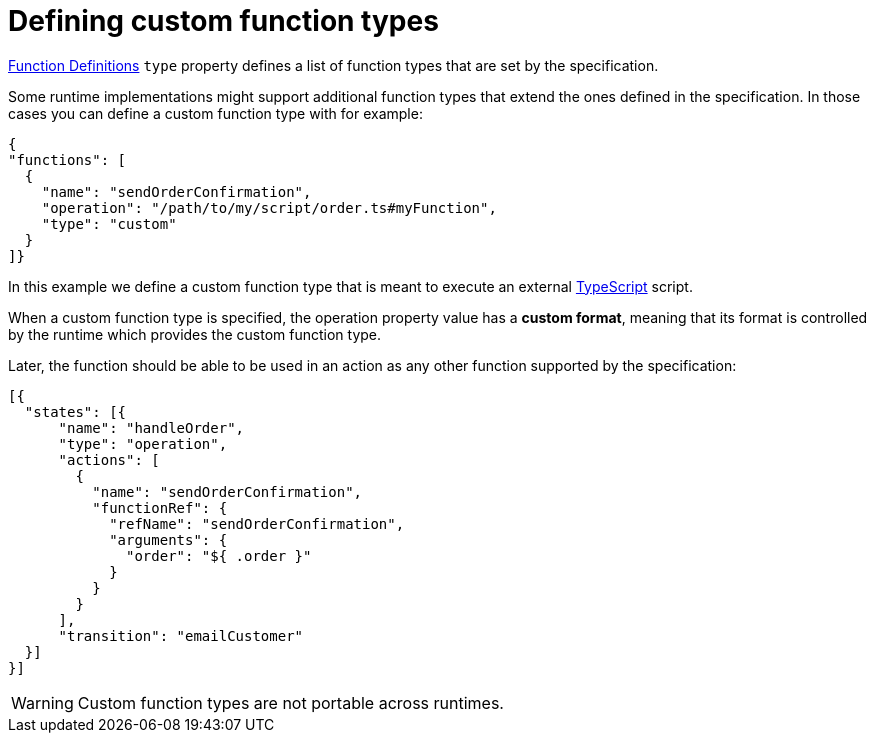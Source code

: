 = Defining custom function types

:typescript_url: https://www.typescriptlang.org/

xref:spec/structure/state_definitions/function.adoc[Function Definitions] `type` property defines a list of function types that are set by the specification.

Some runtime implementations might support additional function types that extend the ones defined in the specification. In those cases you can define a custom function type with for example:

[source,json]
----
{
"functions": [
  {
    "name": "sendOrderConfirmation",
    "operation": "/path/to/my/script/order.ts#myFunction",
    "type": "custom"
  }
]}
----

In this example we define a custom function type that is meant to execute an external link:{typescript_url}[TypeScript] script.

When a custom function type is specified, the operation property value has a **custom format**, meaning that its format is controlled by the runtime which provides the custom function type.

Later, the function should be able to be used in an action as any other function supported by the specification:

[source,json]
----
[{
  "states": [{
      "name": "handleOrder",
      "type": "operation",
      "actions": [
        {
          "name": "sendOrderConfirmation",
          "functionRef": {
            "refName": "sendOrderConfirmation",
            "arguments": {
              "order": "${ .order }"
            }
          }
        }
      ],
      "transition": "emailCustomer"
  }]
}]
----

[WARNING]
====
Custom function types are not portable across runtimes.
====